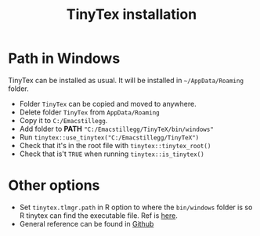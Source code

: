 #+title: TinyTex installation


* Path in Windows

TinyTex can be installed as usual. It will be installed in =~/AppData/Roaming=
folder.
 - Folder =TinyTex= can be copied and moved to anywhere.
 - Delete folder =TinyTex= from =AppData/Roaming=
 - Copy it to =C:/Emacstillegg=.
 - Add folder to *PATH* ="C:/Emacstillegg/TinyTeX/bin/windows"=
 - Run =tinytex::use_tinytex("C:/Emacstillegg/TinyTeX")=
 - Check that it's in the root file with =tinytex::tinytex_root()=
 - Check that is't =TRUE= when running =tinytex::is_tinytex()=

* Other options
- Set =tinytex.tlmgr.path= in R option to where the =bin/windows= folder is so R
  tinytex can find the executable file. Ref is [[https://forum.posit.co/t/install-tinytex-for-rstudio-for-all-users-on-windows/153089/3][here]].
- General reference can be found in [[https://github.com/rstudio/tinytex-releases][Github]]
